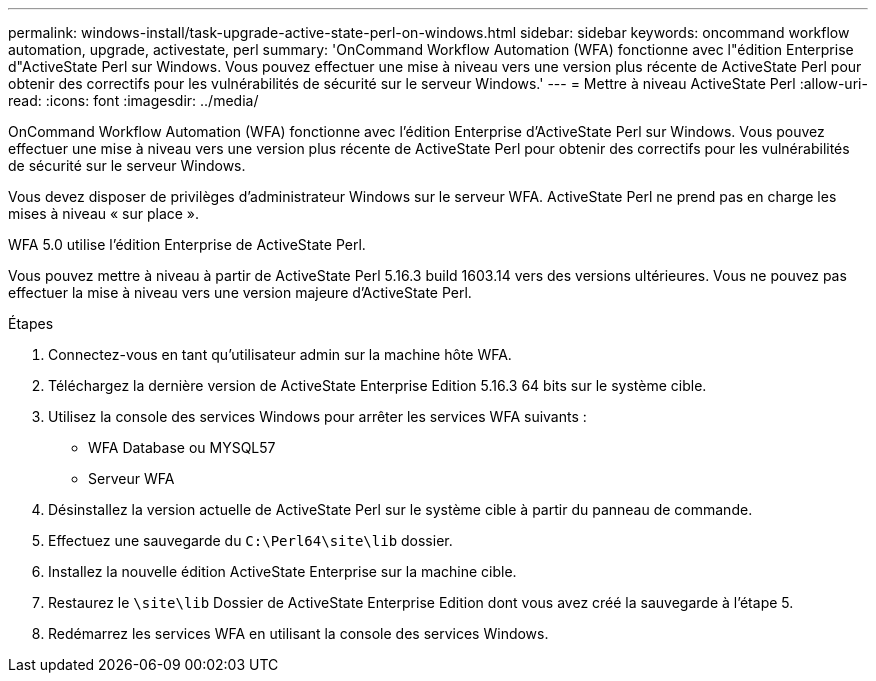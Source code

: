 ---
permalink: windows-install/task-upgrade-active-state-perl-on-windows.html 
sidebar: sidebar 
keywords: oncommand workflow automation, upgrade, activestate, perl 
summary: 'OnCommand Workflow Automation (WFA) fonctionne avec l"édition Enterprise d"ActiveState Perl sur Windows. Vous pouvez effectuer une mise à niveau vers une version plus récente de ActiveState Perl pour obtenir des correctifs pour les vulnérabilités de sécurité sur le serveur Windows.' 
---
= Mettre à niveau ActiveState Perl
:allow-uri-read: 
:icons: font
:imagesdir: ../media/


[role="lead"]
OnCommand Workflow Automation (WFA) fonctionne avec l'édition Enterprise d'ActiveState Perl sur Windows. Vous pouvez effectuer une mise à niveau vers une version plus récente de ActiveState Perl pour obtenir des correctifs pour les vulnérabilités de sécurité sur le serveur Windows.

Vous devez disposer de privilèges d'administrateur Windows sur le serveur WFA. ActiveState Perl ne prend pas en charge les mises à niveau « sur place ».

WFA 5.0 utilise l'édition Enterprise de ActiveState Perl.

Vous pouvez mettre à niveau à partir de ActiveState Perl 5.16.3 build 1603.14 vers des versions ultérieures. Vous ne pouvez pas effectuer la mise à niveau vers une version majeure d'ActiveState Perl.

.Étapes
. Connectez-vous en tant qu'utilisateur admin sur la machine hôte WFA.
. Téléchargez la dernière version de ActiveState Enterprise Edition 5.16.3 64 bits sur le système cible.
. Utilisez la console des services Windows pour arrêter les services WFA suivants :
+
** WFA Database ou MYSQL57
** Serveur WFA


. Désinstallez la version actuelle de ActiveState Perl sur le système cible à partir du panneau de commande.
. Effectuez une sauvegarde du `C:\Perl64\site\lib` dossier.
. Installez la nouvelle édition ActiveState Enterprise sur la machine cible.
. Restaurez le `\site\lib` Dossier de ActiveState Enterprise Edition dont vous avez créé la sauvegarde à l'étape 5.
. Redémarrez les services WFA en utilisant la console des services Windows.

